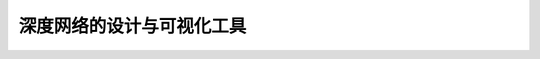 ##########################
深度网络的设计与可视化工具
##########################

.. include Stage_3/introduction.rst
.. include Stage_3/caffe.rst
.. include Stage_3/Theano.rst
